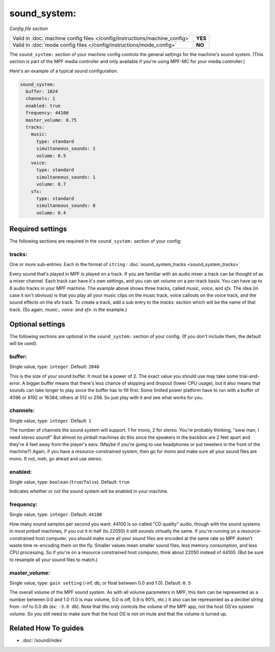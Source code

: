 sound_system:
=============

*Config file section*

+----------------------------------------------------------------------------+---------+
| Valid in :doc:`machine config files </config/instructions/machine_config>` | **YES** |
+----------------------------------------------------------------------------+---------+
| Valid in :doc:`mode config files </config/instructions/mode_config>`       | **NO**  |
+----------------------------------------------------------------------------+---------+

.. overview

The ``sound_system:`` section of your machine config controls the general settings for the
machine's sound system. (This section is part of the MPF media controller and only available
if you're using MPF-MC for your media controller.)

Here's an example of a typical sound configuration.

.. code-block:: mpf-config

    sound_system:
      buffer: 1024
      channels: 1
      enabled: true
      frequency: 44100
      master_volume: 0.75
      tracks:
        music:
          type: standard
          simultaneous_sounds: 1
          volume: 0.5
        voice:
          type: standard
          simultaneous_sounds: 1
          volume: 0.7
        sfx:
          type: standard
          simultaneous_sounds: 8
          volume: 0.4

.. config


Required settings
-----------------

The following sections are required in the ``sound_system:`` section of your config:

tracks:
~~~~~~~
One or more sub-entries. Each in the format of ``string`` : :doc:`sound_system_tracks <sound_system_tracks>`

Every sound that's played in MPF is played on a track. If you are familiar with an audio mixer a
track can be thought of as a mixer channel.  Each track can have it's own settings, and you can
set volume on a per-track basis. You can have up to 8 audio tracks in your MPF machine. The example
above shows three tracks, called *music*, *voice*, and *sfx*. The idea (in case it isn't obvious)
is that you play all your music clips on the music track, voice callouts on the voice track, and
the sound effects on the sfx track. To create a track, add a sub entry to the `tracks:` section
which will be the name of that track. (So again, `music:`, `voice:` and `sfx:` in the example.)


Optional settings
-----------------

The following sections are optional in the ``sound_system:`` section of your config. (If you don't include them, the default will be used).

buffer:
~~~~~~~
Single value, type: ``integer``. Default: ``2048``

This is the size of your sound buffer. It must be a power of 2. The exact value you should use may take
some trial-and-error. A bigger buffer means that there's less chance of skipping and dropout (lower CPU
usage), but it also means that sounds can take longer to play since the buffer has to fill first. Some
limited power platform have to run with a buffer of 4096 or 8192 or 16384, others at 512 or 256. So just
play with it and see what works for you.

channels:
~~~~~~~~~
Single value, type: ``integer``. Default: ``1``

The number of channels the sound system will support. 1 for mono, 2 for stereo. You're probably thinking,
"aww man, I need stereo sound!"  But almost no pinball machines do this since the speakers in the backbox
are 2 feet apart and they're 4 feet away from the player's ears. (Maybe if you're going to use headphones
or put tweeters in the front of the machine?) Again, if you have a resource-constrained system, then go
for mono and make sure all your sound files are mono. If not, meh, go ahead and use stereo.

enabled:
~~~~~~~~
Single value, type: ``boolean`` (``true``/``false``). Default: ``true``

Indicates whether or not the sound system will be enabled in your machine.

frequency:
~~~~~~~~~~
Single value, type: ``integer``. Default: ``44100``

How many sound samples per second you want. 44100 is so-called "CD quality" audio, though with the sound
systems in most pinball machines, if you cut it in half (to 22050) it still sounds virtually the same.
If you're running on a resource-constrained host computer, you should make sure all your sound files are
encoded at the same rate so MPF doesn't waste time re-encoding them on the fly. Smaller values mean
smaller sound files, less memory consumption, and less CPU processing.  So if you're on a resource
constrained host computer, think about 22050 instead of 44100. (But be sure to resample all your sound
files to match.)

master_volume:
~~~~~~~~~~~~~~
Single value, type: ``gain setting`` (-inf, db, or float between 0.0 and 1.0). Default: ``0.5``

The overall volume of the MPF sound system. As with all volume parameters in MPF, this item can be represented
as a number between 0.0 and 1.0 (1.0 is max volume, 0.0 is off, 0.9 is 90%, etc.) It also can be represented as
a decibel string from -inf to 0.0 db (ex: ``-3.0 db``). Note that this only controls the volume of the MPF app,
not the host OS'es system volume. So you still need to make sure that the host OS is not on mute and that the
volume is turned up.


Related How To guides
---------------------

* :doc:`/sound/index`
